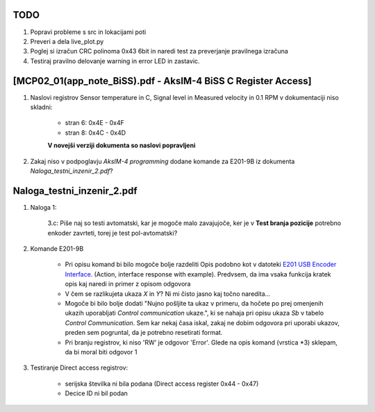 --------------------------------------------------------------
TODO
--------------------------------------------------------------

#. Popravi probleme s src in lokacijami poti
#. Preveri a dela live_plot.py
#. Poglej si izračun CRC polinoma 0x43 6bit in naredi test za preverjanje pravilnega izračuna
#. Testiraj pravilno delovanje warning in error LED in zastavic.


--------------------------------------------------------------
[MCP02_01(app_note_BiSS).pdf - AksIM-4 BiSS C Register Access]
--------------------------------------------------------------

#. Naslovi registrov Sensor temperature in C, Signal level in Measured velocity in 0.1 RPM v dokumentaciji niso skladni:

    * stran 6: 0x4E - 0x4F

    * stran 8: 0x4C - 0x4D

    **V novejši verziji dokumenta so naslovi popravljeni**


#. Zakaj niso v podpoglavju *AksIM-4 programming* dodane komande za  E201-9B iz dokumenta *Naloga_testni_inzenir_2.pdf*?


--------------------------------------------------------------
Naloga_testni_inzenir_2.pdf
--------------------------------------------------------------

#. Naloga 1:

    3.c: Piše naj so testi avtomatski, kar je mogoče malo zavajujoče, ker je v **Test branja pozicije** potrebno enkoder zavrteti, torej je test pol-avtomatski?


#. Komande E201-9B

    * Pri opisu komand bi bilo mogoče bolje razdeliti Opis podobno kot v datoteki `E201 USB Encoder Interface <https://www.rls.si/eng/fileuploader/download/download/?d=1&file=custom%2Fupload%2FE201D01_07_bookmark.pdf¨>`_. (Action, interface response with example). Predvsem, da ima vsaka funkcija kratek opis kaj naredi in primer z opisom odgovora

    * V čem se razlikujeta ukaza *X* in *Y*? Ni mi čisto jasno kaj točno naredita...

    * Mogoče bi bilo bolje dodati "Nujno pošljite ta ukaz v primeru, da hočete po prej omenjenih ukazih uporabljati *Control communication* ukaze.", ki se nahaja pri opisu ukaza *Sb* v tabelo *Control Communication*. Sem kar nekaj časa iskal, zakaj ne dobim odgovora pri uporabi ukazov, preden sem pogruntal, da je potrebno resetirati format.

    * Pri branju registrov, ki niso 'RW' je odgovor 'Error'. Glede na opis komand (vrstica *3) sklepam, da bi moral biti odgovor 1


#. Testiranje Direct access registrov:

    * serijska številka ni bila podana (Direct access register 0x44 - 0x47)

    * Decice ID ni bil podan
